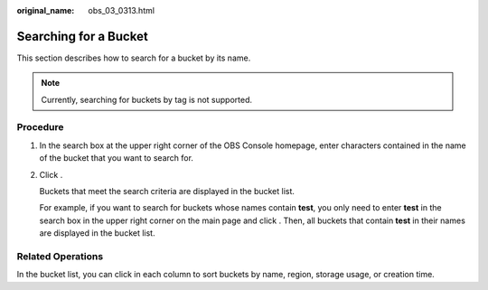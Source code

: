 :original_name: obs_03_0313.html

.. _obs_03_0313:

Searching for a Bucket
======================

This section describes how to search for a bucket by its name.

.. note::

   Currently, searching for buckets by tag is not supported.

Procedure
---------

#. In the search box at the upper right corner of the OBS Console homepage, enter characters contained in the name of the bucket that you want to search for.

#. Click |image1|.

   Buckets that meet the search criteria are displayed in the bucket list.

   For example, if you want to search for buckets whose names contain **test**, you only need to enter **test** in the search box in the upper right corner on the main page and click |image2|. Then, all buckets that contain **test** in their names are displayed in the bucket list.

Related Operations
------------------

In the bucket list, you can click |image3| in each column to sort buckets by name, region, storage usage, or creation time.

.. |image1| image:: /_static/images/en-us_image_0198432912.png
.. |image2| image:: /_static/images/en-us_image_0198432912.png
.. |image3| image:: /_static/images/en-us_image_0210886567.png
